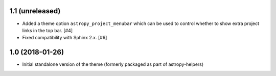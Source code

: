 1.1 (unreleased)
----------------

- Added a theme option ``astropy_project_menubar`` which can be used to control
  whether to show extra project links in the top bar. [#4]

- Fixed compatibility with Sphinx 2.x. [#6]

1.0 (2018-01-26)
----------------

- Initial standalone version of the theme (formerly packaged as part of astropy-helpers)
